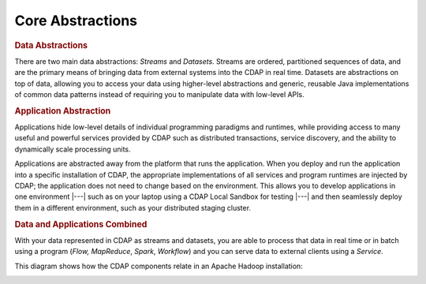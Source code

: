 .. meta::
    :author: Cask Data, Inc.
    :copyright: Copyright © 2014-2017 Cask Data, Inc.

=================
Core Abstractions
=================

.. rubric:: Data Abstractions

There are two main data abstractions: *Streams* and *Datasets*. Streams are ordered,
partitioned sequences of data, and are the primary means of bringing data from external
systems into the CDAP in real time. Datasets are abstractions on top of data, allowing you
to access your data using higher-level abstractions and generic, reusable Java
implementations of common data patterns instead of requiring you to manipulate data with
low-level APIs.

.. rubric:: Application Abstraction

Applications hide low-level details of individual programming paradigms and runtimes,
while providing access to many useful and powerful services provided by CDAP such as
distributed transactions, service discovery, and the ability to dynamically scale
processing units.

Applications are abstracted away from the platform that runs the application. When you
deploy and run the application into a specific installation of CDAP, the appropriate
implementations of all services and program runtimes are injected by CDAP; the application
does not need to change based on the environment. This allows you to develop applications in
one environment |---| such as on your laptop using a CDAP Local Sandbox for testing |---| and
then seamlessly deploy them in a different environment, such as your distributed staging cluster.

.. rubric:: Data and Applications Combined

With your data represented in CDAP as streams and datasets, you are able to process
that data in real time or in batch using a program (*Flow,* *MapReduce*, *Spark*,
*Workflow*) and you can serve data to external clients using a *Service*.

This diagram shows how the CDAP components relate in an Apache Hadoop installation:

.. image:: ../_images/architecture_diag.png
   :width: 7in
   :align: center
